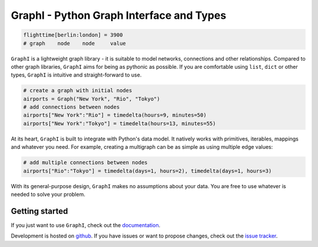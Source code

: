 +++++++++++++++++++++++++++++++++++++++++
GraphI - Python Graph Interface and Types
+++++++++++++++++++++++++++++++++++++++++

.. image:: https://readthedocs.org/projects/graphi/badge/?version=latest
    :target: http://graphi.readthedocs.io/en/latest/?badge=latest
    :alt: Documentation Status

.. image:: https://travis-ci.org/MaineKuehn/graphi.svg?branch=master
    :target: https://travis-ci.org/MaineKuehn/graphi
    :alt: Test Status

.. image:: https://codecov.io/gh/MaineKuehn/graphi/branch/master/graph/badge.svg
    :target: https://codecov.io/gh/MaineKuehn/graphi
    :alt: Test Coverage

.. image:: https://img.shields.io/pypi/v/graphi.svg
    :alt: Available on PyPI
    :target: https://pypi.python.org/pypi/graphi/

.. image:: https://img.shields.io/github/license/MaineKuehn/graphi.svg
    :alt: License
    :target: https://github.com/MaineKuehn/graphi/blob/master/LICENSE.txt

.. code::

    flighttime[berlin:london] = 3900
    # graph    node    node     value

``GraphI`` is a lightweight graph library - it is suitable to model networks, connections and other relationships.
Compared to other graph libraries, ``GraphI`` aims for being as pythonic as possible.
If you are comfortable using ``list``, ``dict`` or other types, ``GraphI`` is intuitive and straight-forward to use.

.. code::

    # create a graph with initial nodes
    airports = Graph("New York", "Rio", "Tokyo")
    # add connections between nodes
    airports["New York":"Rio"] = timedelta(hours=9, minutes=50)
    airports["New York":"Tokyo"] = timedelta(hours=13, minutes=55)

At its heart, ``GraphI`` is built to integrate with Python's data model.
It natively works with primitives, iterables, mappings and whatever you need.
For example, creating a multigraph can be as simple as using multiple edge values:

.. code::

    # add multiple connections between nodes
    airports["Rio":"Tokyo"] = timedelta(days=1, hours=2), timedelta(days=1, hours=3)

With its general-purpose design, ``GraphI`` makes no assumptions about your data.
You are free to use whatever is needed to solve your problem.

Getting started
===============

If you just want to use ``GraphI``, check out the `documentation <http://graphi.readthedocs.io/en/latest/?badge=latest>`_.

Development is hosted on `github <https://github.com/MaineKuehn/graphi>`_.
If you have issues or want to propose changes, check out the `issue tracker <https://github.com/MaineKuehn/graphi/issues>`_.

